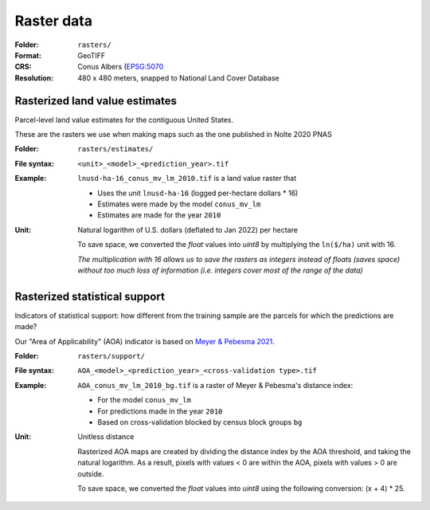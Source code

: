 Raster data
===========

:Folder: ``rasters/``
:Format: GeoTIFF
:CRS: Conus Albers (`EPSG:5070 <https://epsg.io/5070-1252>`_
:Resolution: 480 x 480 meters, snapped to National Land Cover Database

*******************************
Rasterized land value estimates
*******************************

Parcel-level land value estimates for the contiguous United States.

These are the rasters we use when making maps such as the one published in Nolte 2020 PNAS

:Folder: ``rasters/estimates/``
:File syntax:
 ``<unit>_<model>_<prediction_year>.tif``

:Example:
 ``lnusd-ha-16_conus_mv_lm_2010.tif`` is a land value raster that

 * Uses the unit ``lnusd-ha-16`` (logged per-hectare dollars * 16)
 * Estimates were made by the model ``conus_mv_lm``
 * Estimates are made for the year ``2010``

:Unit:
 Natural logarithm of U.S. dollars (deflated to Jan 2022) per hectare

 To save space, we converted the `float` values into `uint8` by multiplying the ``ln($/ha)`` unit with 16.

 `The multiplication with 16 allows us to save the rasters as integers instead of floats (saves space) without too much loss of information (i.e. integers cover most of the range of the data)`


******************************
Rasterized statistical support
******************************

Indicators of statistical support: how different from the training sample are the parcels for which the predictions are made?

Our "Area of Applicability" (AOA) indicator is based on `Meyer & Pebesma 2021 <https://besjournals.onlinelibrary.wiley.com/doi/full/10.1111/2041-210X.13650>`_.



:Folder: ``rasters/support/``
:File syntax:
 ``AOA_<model>_<prediction_year>_<cross-validation type>.tif``
:Example:
 ``AOA_conus_mv_lm_2010_bg.tif`` is a raster of Meyer & Pebesma's distance index:

 * For the model ``conus_mv_lm``
 * For predictions made in the year ``2010``
 * Based on cross-validation blocked by census block groups ``bg``

:Unit:
 Unitless distance

 Rasterized AOA maps are created by dividing the distance index by the AOA threshold, and taking the natural logarithm. As a result, pixels with values < 0 are within the AOA, pixels with values > 0 are outside.

 To save space, we converted the `float` values into `uint8` using the following conversion: (x + 4) * 25.
